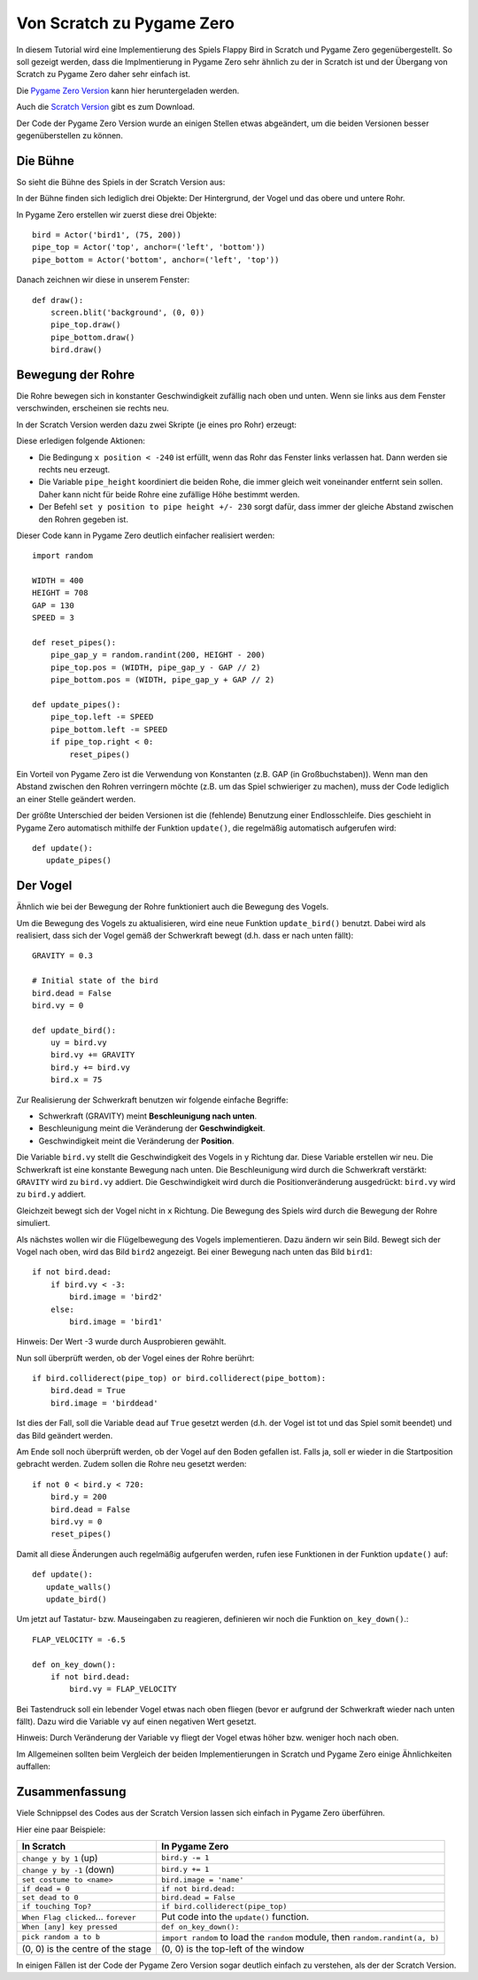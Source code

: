 Von Scratch zu Pygame Zero
======================

In diesem Tutorial wird eine Implementierung des Spiels Flappy Bird in Scratch und Pygame Zero gegenübergestellt. So soll gezeigt werden, dass die Implmentierung in Pygame Zero sehr ähnlich zu der in Scratch ist und der Übergang von Scratch zu Pygame Zero daher sehr einfach ist.

Die `Pygame Zero Version`__ kann hier heruntergeladen werden.

.. __: https://github.com/lordmauve/pgzero/blob/master/examples/flappybird/flappybird.py
Auch die `Scratch Version`__ gibt es zum Download.

.. __: https://github.com/lordmauve/pgzero/raw/master/examples/flappybird/Flappy%20Bird.sb

Der Code der Pygame Zero Version wurde an einigen Stellen etwas abgeändert, um die beiden Versionen besser gegenüberstellen zu können.

Die Bühne
---------

So sieht die Bühne des Spiels in der Scratch Version aus:

.. image:: _static/scratch/flappybird-stage.png

In der Bühne finden sich lediglich drei Objekte: Der Hintergrund, der Vogel und das obere und untere Rohr.

In Pygame Zero erstellen wir zuerst diese drei Objekte::

   bird = Actor('bird1', (75, 200))
   pipe_top = Actor('top', anchor=('left', 'bottom'))
   pipe_bottom = Actor('bottom', anchor=('left', 'top'))

Danach zeichnen wir diese in unserem Fenster::

   def draw():
       screen.blit('background', (0, 0))
       pipe_top.draw()
       pipe_bottom.draw()
       bird.draw()


Bewegung der Rohre
-------------

Die Rohre bewegen sich in konstanter Geschwindigkeit zufällig nach oben und unten.
Wenn sie links aus dem Fenster verschwinden, erscheinen sie rechts neu.

In der Scratch Version werden dazu zwei Skripte (je eines pro Rohr) erzeugt:

.. image:: _static/scratch/flappybird-top-start.png

.. image:: _static/scratch/flappybird-bottom-start.png

Diese erledigen folgende Aktionen:

* Die Bedingung ``x position < -240`` ist erfüllt, wenn das Rohr das Fenster links verlassen hat.
  Dann werden sie rechts neu erzeugt.
* Die Variable ``pipe_height`` koordiniert die beiden Rohe, die immer gleich weit 
  voneinander entfernt sein sollen. Daher kann nicht für beide Rohre eine zufällige Höhe bestimmt werden.
* Der Befehl ``set y position to pipe height +/- 230`` sorgt dafür, dass immer der gleiche Abstand zwischen 
  den Rohren gegeben ist. 

Dieser Code kann in Pygame Zero deutlich einfacher realisiert werden::

   import random

   WIDTH = 400
   HEIGHT = 708
   GAP = 130
   SPEED = 3

   def reset_pipes():
       pipe_gap_y = random.randint(200, HEIGHT - 200)
       pipe_top.pos = (WIDTH, pipe_gap_y - GAP // 2)
       pipe_bottom.pos = (WIDTH, pipe_gap_y + GAP // 2)

   def update_pipes():
       pipe_top.left -= SPEED
       pipe_bottom.left -= SPEED
       if pipe_top.right < 0:
           reset_pipes()

Ein Vorteil von Pygame Zero ist die Verwendung von Konstanten (z.B. GAP (in Großbuchstaben)). Wenn man 
den Abstand zwischen den Rohren verringern möchte (z.B. um das Spiel schwieriger zu machen),
muss der Code lediglich an einer Stelle geändert werden.

Der größte Unterschied der beiden Versionen ist die (fehlende) Benutzung einer Endlosschleife.
Dies geschieht in Pygame Zero automatisch mithilfe der Funktion ``update()``, 
die regelmäßig automatisch aufgerufen wird::

   def update():
      update_pipes()

Der Vogel
--------

Ähnlich wie bei der Bewegung der Rohre funktioniert auch die Bewegung des Vogels.

Um die Bewegung des Vogels zu aktualisieren, wird eine neue Funktion ``update_bird()`` benutzt.
Dabei wird als realisiert, dass sich der Vogel gemäß der Schwerkraft bewegt (d.h. dass er nach unten fällt)::

   GRAVITY = 0.3

   # Initial state of the bird
   bird.dead = False
   bird.vy = 0

   def update_bird():
       uy = bird.vy
       bird.vy += GRAVITY
       bird.y += bird.vy
       bird.x = 75

Zur Realisierung der Schwerkraft benutzen wir folgende einfache Begriffe:

* Schwerkraft (GRAVITY) meint **Beschleunigung nach unten**.
* Beschleunigung meint die Veränderung der **Geschwindigkeit**.
* Geschwindigkeit meint die Veränderung der **Position**.

Die Variable ``bird.vy`` stellt die Geschwindigkeit des Vogels in ``y`` Richtung dar.
Diese Variable erstellen wir neu. Die Schwerkraft ist eine konstante Bewegung nach unten.
Die Beschleunigung wird durch die Schwerkraft verstärkt: ``GRAVITY`` wird zu ``bird.vy`` addiert. 
Die Geschwindigkeit wird durch die Positionveränderung ausgedrückt: ``bird.vy`` wird zu ``bird.y`` addiert.

Gleichzeit bewegt sich der Vogel nicht in ``x`` Richtung. Die Bewegung des Spiels wird durch die Bewegung 
der Rohre simuliert.

Als nächstes wollen wir die Flügelbewegung des Vogels implementieren. Dazu ändern wir sein Bild. 
Bewegt sich der Vogel nach oben, wird das Bild ``bird2`` angezeigt. Bei einer Bewegung nach unten das Bild ``bird1``::

       if not bird.dead:
           if bird.vy < -3:
               bird.image = 'bird2'
           else:
               bird.image = 'bird1'
              
Hinweis: Der Wert -3 wurde durch Ausprobieren gewählt.

Nun soll überprüft werden, ob der Vogel eines der Rohre berührt::

       if bird.colliderect(pipe_top) or bird.colliderect(pipe_bottom):
           bird.dead = True
           bird.image = 'birddead'
           
Ist dies der Fall, soll die Variable ``dead`` auf ``True`` gesetzt werden (d.h. der Vogel ist tot und das Spiel somit beendet) und das Bild geändert werden.

Am Ende soll noch überprüft werden, ob der Vogel auf den Boden gefallen ist. Falls ja, soll er wieder 
in die Startposition gebracht werden. Zudem sollen die Rohre neu gesetzt werden::

       if not 0 < bird.y < 720:
           bird.y = 200
           bird.dead = False
           bird.vy = 0
           reset_pipes()

Damit all diese Änderungen auch regelmäßig aufgerufen werden, rufen iese Funktionen in der Funktion ``update()`` auf::

   def update():
      update_walls()
      update_bird()

Um jetzt auf Tastatur- bzw. Mauseingaben zu reagieren, definieren wir noch die Funktion ``on_key_down()``.::

   FLAP_VELOCITY = -6.5

   def on_key_down():
       if not bird.dead:
           bird.vy = FLAP_VELOCITY

Bei Tastendruck soll ein lebender Vogel etwas nach oben fliegen (bevor er aufgrund der Schwerkraft wieder 
nach unten fällt). Dazu wird die Variable ``vy`` auf einen negativen Wert gesetzt.

Hinweis: Durch Veränderung der Variable ``vy`` fliegt der Vogel etwas höher bzw. weniger hoch nach oben.

Im Allgemeinen sollten beim Vergleich der beiden Implementierungen in Scratch und Pygame Zero einige Ähnlichkeiten auffallen:

.. image:: _static/scratch/flappybird-bird-start.png
.. image:: _static/scratch/flappybird-bird-space.png

Zusammenfassung
-------

Viele Schnippsel des Codes aus der Scratch Version lassen sich einfach in Pygame Zero überführen.

Hier eine paar Beispiele:

+----------------------------+--------------------------------------------+
| In Scratch                 | In Pygame Zero                             |
+============================+============================================+
| ``change y by 1`` (up)     | ``bird.y -= 1``                            |
+----------------------------+--------------------------------------------+
| ``change y by -1`` (down)  | ``bird.y += 1``                            |
+----------------------------+--------------------------------------------+
| ``set costume to <name>``  | ``bird.image = 'name'``                    |
+----------------------------+--------------------------------------------+
| ``if dead = 0``            | ``if not bird.dead:``                      |
+----------------------------+--------------------------------------------+
| ``set dead to 0``          | ``bird.dead = False``                      |
+----------------------------+--------------------------------------------+
| ``if touching Top?``       | ``if bird.colliderect(pipe_top)``          |
+----------------------------+--------------------------------------------+
| ``When Flag clicked``...   | Put code into the ``update()`` function.   |
| ``forever``                |                                            |
+----------------------------+--------------------------------------------+
| ``When [any] key pressed`` | ``def on_key_down():``                     |
+----------------------------+--------------------------------------------+
| ``pick random a to b``     | ``import random`` to load the ``random``   |
|                            | module, then ``random.randint(a, b)``      |
+----------------------------+--------------------------------------------+
| (0, 0) is the centre of    | (0, 0) is the top-left of the window       |
| the stage                  |                                            |
+----------------------------+--------------------------------------------+

In einigen Fällen ist der Code der Pygame Zero Version sogar deutlich 
einfach zu verstehen, als der der Scratch Version.
